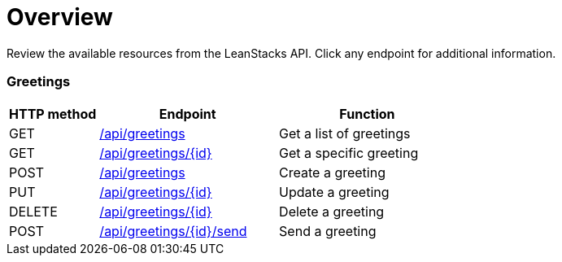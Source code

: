 = Overview
:doctype: book
:icons: font
:source-highlighter: highlightjs

Review the available resources from the LeanStacks API. Click any endpoint for additional information.

=== Greetings

[cols="2,4,4",options="header"]
|===

| HTTP method | Endpoint | Function 

| GET | <<get-greetings.adoc#,/api/greetings>> | Get a list of greetings

| GET | <<get-greeting.adoc#,/api/greetings/{id}>> | Get a specific greeting 

| POST | <<create-greeting.adoc#,/api/greetings>> | Create a greeting 

| PUT | <<update-greeting.adoc#,/api/greetings/{id}>> | Update a greeting 

| DELETE | <<delete-greeting.adoc#,/api/greetings/{id}>> | Delete a greeting 

| POST | <<send-greeting.adoc#,/api/greetings/{id}/send>> | Send a greeting 

|===
